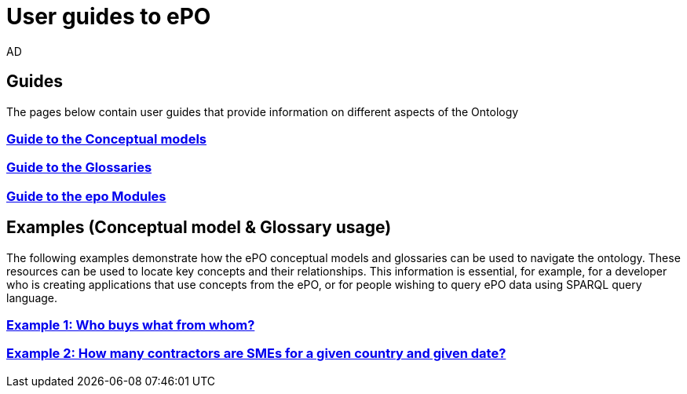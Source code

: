 :doctitle: User guides to ePO
:doccode: epo-guide-menu
:author: AD
:docdate: June 2024

== Guides
The pages below contain user guides that provide information on different aspects of the Ontology

=== xref:guides/conceptualModelGuide.adoc[Guide to the Conceptual models]
=== xref:guides/glossaryGuide.adoc[Guide to the Glossaries]
=== xref:guides/moduleGuide.adoc[Guide to the epo Modules]
//* xref:guides/technicalModelGuide.adoc[Guide to the Technical Model] (TBD)
//* xref:guides/CreatingDataGuide.adoc[Guide to creating data using the Ontology] (TBD)
//* xref:guides/SPARQLGuide.adoc[Guide to querying the Ontology] (TBD)
//**  xref:attachment$RDF/index.html[RDF and SPARQL] +
//A short info session on RDF and SPARQL

== Examples (Conceptual model & Glossary usage)
The following examples demonstrate how the ePO conceptual models and glossaries can be used to navigate the ontology. These resources can be used to locate key concepts and their relationships. This information is essential, for example, for a developer who is creating applications that use concepts from the ePO, or for people wishing to query ePO data using SPARQL query language.

=== xref:examples/ex1.adoc[Example 1: Who buys what from whom?]
=== xref:examples/ex2.adoc[Example 2: How many contractors are SMEs for a given country and given date?]
